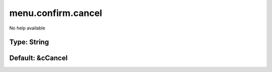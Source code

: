 ===================
menu.confirm.cancel
===================

No help available

Type: String
~~~~~~~~~~~~
Default: **&cCancel**
~~~~~~~~~~~~~~~~~~~~~
